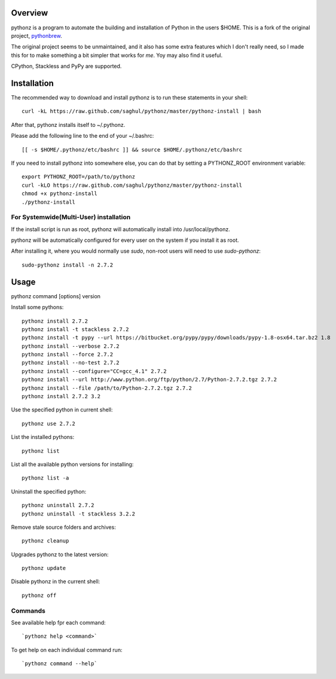 
Overview
========

pythonz is a program to automate the building and installation of Python in the users $HOME. This is
a fork of the original project, `pythonbrew <https://github.com/utahta/pythonbrew>`_.

The original project seems to be unmaintained, and it also has some extra features which I don't really
need, so I made this for to make something a bit simpler that works for *me*. Yoy may also find it
useful.

CPython, Stackless and PyPy are supported.


Installation
============

The recommended way to download and install pythonz is to run these statements in your shell::

  curl -kL https://raw.github.com/saghul/pythonz/master/pythonz-install | bash

After that, pythonz installs itself to ~/.pythonz.

Please add the following line to the end of your ~/.bashrc::

  [[ -s $HOME/.pythonz/etc/bashrc ]] && source $HOME/.pythonz/etc/bashrc

If you need to install pythonz into somewhere else, you can do that by setting a PYTHONZ_ROOT environment variable::

  export PYTHONZ_ROOT=/path/to/pythonz
  curl -kLO https://raw.github.com/saghul/pythonz/master/pythonz-install
  chmod +x pythonz-install
  ./pythonz-install

For Systemwide(Multi-User) installation
---------------------------------------

If the install script is run as root, pythonz will automatically install into /usr/local/pythonz.

pythonz will be automatically configured for every user on the system if you install it as root.

After installing it, where you would normally use `sudo`, non-root users will need to use `sudo-pythonz`::

  sudo-pythonz install -n 2.7.2


Usage
=====

pythonz command [options] version

Install some pythons::

  pythonz install 2.7.2
  pythonz install -t stackless 2.7.2
  pythonz install -t pypy --url https://bitbucket.org/pypy/pypy/downloads/pypy-1.8-osx64.tar.bz2 1.8
  pythonz install --verbose 2.7.2
  pythonz install --force 2.7.2
  pythonz install --no-test 2.7.2
  pythonz install --configure="CC=gcc_4.1" 2.7.2
  pythonz install --url http://www.python.org/ftp/python/2.7/Python-2.7.2.tgz 2.7.2
  pythonz install --file /path/to/Python-2.7.2.tgz 2.7.2
  pythonz install 2.7.2 3.2

Use the specified python in current shell::

  pythonz use 2.7.2

List the installed pythons::

  pythonz list

List all the available python versions for installing::

  pythonz list -a

Uninstall the specified python::

  pythonz uninstall 2.7.2
  pythonz uninstall -t stackless 3.2.2

Remove stale source folders and archives::

  pythonz cleanup

Upgrades pythonz to the latest version::

  pythonz update

Disable pythonz in the current shell::

  pythonz off

Commands
--------

See available help fpr each command::

  `pythonz help <command>`

To get help on each individual command run::

  `pythonz command --help`


